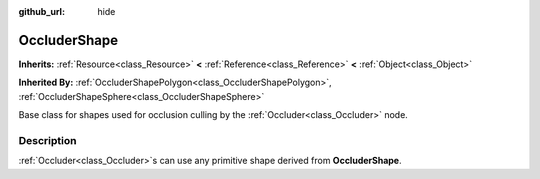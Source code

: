 :github_url: hide

.. DO NOT EDIT THIS FILE!!!
.. Generated automatically from Godot engine sources.
.. Generator: https://github.com/godotengine/godot/tree/3.5/doc/tools/make_rst.py.
.. XML source: https://github.com/godotengine/godot/tree/3.5/doc/classes/OccluderShape.xml.

.. _class_OccluderShape:

OccluderShape
=============

**Inherits:** :ref:`Resource<class_Resource>` **<** :ref:`Reference<class_Reference>` **<** :ref:`Object<class_Object>`

**Inherited By:** :ref:`OccluderShapePolygon<class_OccluderShapePolygon>`, :ref:`OccluderShapeSphere<class_OccluderShapeSphere>`

Base class for shapes used for occlusion culling by the :ref:`Occluder<class_Occluder>` node.

.. rst-class:: classref-introduction-group

Description
-----------

:ref:`Occluder<class_Occluder>`\ s can use any primitive shape derived from **OccluderShape**.

.. |virtual| replace:: :abbr:`virtual (This method should typically be overridden by the user to have any effect.)`
.. |const| replace:: :abbr:`const (This method has no side effects. It doesn't modify any of the instance's member variables.)`
.. |vararg| replace:: :abbr:`vararg (This method accepts any number of arguments after the ones described here.)`
.. |static| replace:: :abbr:`static (This method doesn't need an instance to be called, so it can be called directly using the class name.)`
